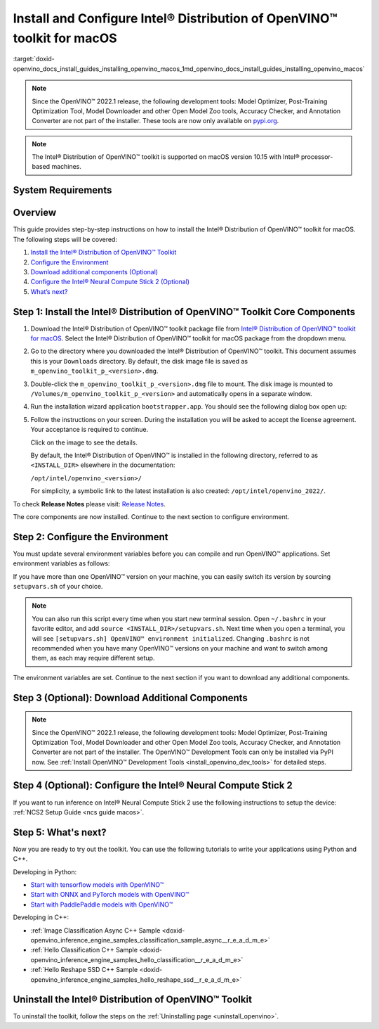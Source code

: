 .. index:: pair: page; Install and Configure Intel® Distribution of OpenVINO™ toolkit for macOS
.. _doxid-openvino_docs_install_guides_installing_openvino_macos:


Install and Configure Intel® Distribution of OpenVINO™ toolkit for macOS
===========================================================================

:target:`doxid-openvino_docs_install_guides_installing_openvino_macos_1md_openvino_docs_install_guides_installing_openvino_macos`

.. note:: Since the OpenVINO™ 2022.1 release, the following development tools: Model Optimizer, Post-Training Optimization Tool, Model Downloader and other Open Model Zoo tools, Accuracy Checker, and Annotation Converter are not part of the installer. These tools are now only available on `pypi.org <https://pypi.org/project/openvino-dev/>`__.





.. note:: The Intel® Distribution of OpenVINO™ toolkit is supported on macOS version 10.15 with Intel® processor-based machines.





System Requirements
~~~~~~~~~~~~~~~~~~~

.. tab:: Operating Systems

  macOS 10.15

.. tab:: Hardware

  Optimized for these processors:

  * 6th to 12th generation Intel® Core™ processors and Intel® Xeon® processors 
  * 3rd generation Intel® Xeon® Scalable processor (formerly code named Cooper Lake)
  * Intel® Xeon® Scalable processor (formerly Skylake and Cascade Lake)
  * Intel® Neural Compute Stick 2

  .. note::
    The current version of the Intel® Distribution of OpenVINO™ toolkit for macOS supports inference on Intel CPUs and Intel® Neural Compute Stick 2 devices only.

.. tab:: Software Requirements

  * `CMake 3.13 or higher <https://cmake.org/download/>`_ (choose "macOS 10.13 or later"). Add `/Applications/CMake.app/Contents/bin` to path (for default install). 
  * `Python 3.6 - 3.9 <https://www.python.org/downloads/mac-osx/>`_ (choose 3.6 - 3.9). Install and add to path.
  * Apple Xcode Command Line Tools. In the terminal, run `xcode-select --install` from any directory
  * (Optional) Apple Xcode IDE (not required for OpenVINO™, but useful for development)

Overview
~~~~~~~~

This guide provides step-by-step instructions on how to install the Intel® Distribution of OpenVINO™ toolkit for macOS. The following steps will be covered:

#. `Install the Intel® Distribution of OpenVINO™ Toolkit <#install-core>`__

#. `Configure the Environment <#set-the-environment-variables>`__

#. `Download additional components (Optional) <#model-optimizer>`__

#. `Configure the Intel® Neural Compute Stick 2 (Optional) <#configure-ncs2>`__

#. `What’s next? <#get-started>`__

.. _install-core:

Step 1: Install the Intel® Distribution of OpenVINO™ Toolkit Core Components
~~~~~~~~~~~~~~~~~~~~~~~~~~~~~~~~~~~~~~~~~~~~~~~~~~~~~~~~~~~~~~~~~~~~~~~~~~~~~~~

#. Download the Intel® Distribution of OpenVINO™ toolkit package file from `Intel® Distribution of OpenVINO™ toolkit for macOS <https://software.intel.com/en-us/openvino-toolkit/choose-download/free-download-macos>`__. Select the Intel® Distribution of OpenVINO™ toolkit for macOS package from the dropdown menu.

#. Go to the directory where you downloaded the Intel® Distribution of OpenVINO™ toolkit. This document assumes this is your ``Downloads`` directory. By default, the disk image file is saved as ``m_openvino_toolkit_p_<version>.dmg``.

#. Double-click the ``m_openvino_toolkit_p_<version>.dmg`` file to mount. The disk image is mounted to ``/Volumes/m_openvino_toolkit_p_<version>`` and automatically opens in a separate window.

#. Run the installation wizard application ``bootstrapper.app``. You should see the following dialog box open up:
   
   .. image:: _static/images/openvino-install.png
         :width: 400px
         :align: center

#. Follow the instructions on your screen. During the installation you will be asked to accept the license agreement. Your acceptance is required to continue.
   
   .. image:: ./_assets/openvino-install-macos-run-boostrapper-script.gif
   
   Click on the image to see the details.
   
   By default, the Intel® Distribution of OpenVINO™ is installed in the following directory, referred to as ``<INSTALL_DIR>`` elsewhere in the documentation:
   
   ``/opt/intel/openvino_<version>/``
   
   For simplicity, a symbolic link to the latest installation is also created: ``/opt/intel/openvino_2022/``.

To check **Release Notes** please visit: `Release Notes <https://software.intel.com/en-us/articles/OpenVINO-RelNotes>`__.

The core components are now installed. Continue to the next section to configure environment.

.. _set-the-environment-variables:

Step 2: Configure the Environment
~~~~~~~~~~~~~~~~~~~~~~~~~~~~~~~~~

You must update several environment variables before you can compile and run OpenVINO™ applications. Set environment variables as follows:

.. ref-code-block:: cpp

	source <INSTALL_DIR>/setupvars.sh

If you have more than one OpenVINO™ version on your machine, you can easily switch its version by sourcing ``setupvars.sh`` of your choice.

.. note:: You can also run this script every time when you start new terminal session. Open ``~/.bashrc`` in your favorite editor, and add ``source <INSTALL_DIR>/setupvars.sh``. Next time when you open a terminal, you will see ``[setupvars.sh] OpenVINO™ environment initialized``. Changing ``.bashrc`` is not recommended when you have many OpenVINO™ versions on your machine and want to switch among them, as each may require different setup.



The environment variables are set. Continue to the next section if you want to download any additional components.

.. _model-optimizer:

Step 3 (Optional): Download Additional Components
~~~~~~~~~~~~~~~~~~~~~~~~~~~~~~~~~~~~~~~~~~~~~~~~~

.. note:: Since the OpenVINO™ 2022.1 release, the following development tools: Model Optimizer, Post-Training Optimization Tool, Model Downloader and other Open Model Zoo tools, Accuracy Checker, and Annotation Converter are not part of the installer. The OpenVINO™ Development Tools can only be installed via PyPI now. See :ref:`Install OpenVINO™ Development Tools <install_openvino_dev_tools>` for detailed steps.









.. dropdown:: OpenCV

   OpenCV is necessary to run demos from Open Model Zoo (OMZ). Some OpenVINO samples can also extend their capabilities when compiled with OpenCV as a dependency. The Intel® Distribution of OpenVINO™ provides a script to install OpenCV: ``<INSTALL_DIR>/extras/scripts/download_opencv.sh``.

   .. note::
      Make sure you have 2 prerequisites installed: ``curl`` and ``tar``.

   Depending on how you have installed the Intel® Distribution of OpenVINO™, the script should be run either as root or regular user. After the execution of the script, you will find OpenCV extracted to ``<INSTALL_DIR>/extras/opencv``.

.. _configure-ncs2:

Step 4 (Optional): Configure the Intel® Neural Compute Stick 2
~~~~~~~~~~~~~~~~~~~~~~~~~~~~~~~~~~~~~~~~~~~~~~~~~~~~~~~~~~~~~~~

If you want to run inference on Intel® Neural Compute Stick 2 use the following instructions to setup the device: :ref:`NCS2 Setup Guide <ncs guide macos>`.

.. _get-started:

Step 5: What's next?
~~~~~~~~~~~~~~~~~~~~

Now you are ready to try out the toolkit. You can use the following tutorials to write your applications using Python and C++.

Developing in Python:

* `Start with tensorflow models with OpenVINO™ <https://docs.openvino.ai/latest/notebooks/101-tensorflow-to-openvino-with-output.html>`__

* `Start with ONNX and PyTorch models with OpenVINO™ <https://docs.openvino.ai/latest/notebooks/102-pytorch-onnx-to-openvino-with-output.html>`__

* `Start with PaddlePaddle models with OpenVINO™ <https://docs.openvino.ai/latest/notebooks/103-paddle-onnx-to-openvino-classification-with-output.html>`__

Developing in C++:

* :ref:`Image Classification Async C++ Sample <doxid-openvino_inference_engine_samples_classification_sample_async__r_e_a_d_m_e>`

* :ref:`Hello Classification C++ Sample <doxid-openvino_inference_engine_samples_hello_classification__r_e_a_d_m_e>`

* :ref:`Hello Reshape SSD C++ Sample <doxid-openvino_inference_engine_samples_hello_reshape_ssd__r_e_a_d_m_e>`

.. _uninstall:

Uninstall the Intel® Distribution of OpenVINO™ Toolkit
~~~~~~~~~~~~~~~~~~~~~~~~~~~~~~~~~~~~~~~~~~~~~~~~~~~~~~~~~

To uninstall the toolkit, follow the steps on the :ref:`Uninstalling page <uninstall_openvino>`.

.. raw:: html

   </div>

.. dropdown:: Additional Resources

   * Converting models for use with OpenVINO™: :ref:`Model Optimizer Developer Guide <deep learning model optimizer>`
   * Writing your own OpenVINO™ applications: :ref:`OpenVINO™ Runtime User Guide <deep learning openvino runtime>`
   * Sample applications: :ref:`OpenVINO™ Toolkit Samples Overview <code samples>`
   * Pre-trained deep learning models: :ref:`Overview of OpenVINO™ Toolkit Pre-Trained Models <model zoo>`
   * IoT libraries and code samples in the GitHUB repository: `Intel® IoT Developer Kit`_ 









   .. _Intel® IoT Developer Kit: https://github.com/intel-iot-devkit

